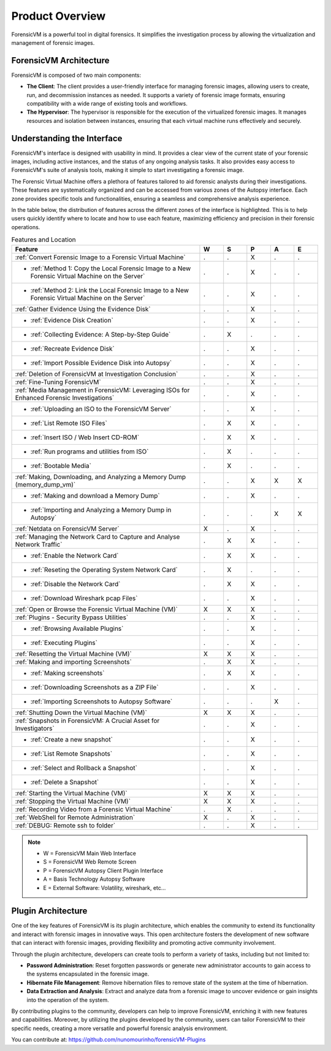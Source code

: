 =====================
Product Overview
=====================

ForensicVM is a powerful tool in digital forensics. It simplifies the investigation process by allowing the virtualization and management of forensic images. 

ForensicVM Architecture
==========================

ForensicVM is composed of two main components:

- **The Client**: The client provides a user-friendly interface for managing forensic images, allowing users to create, run, and decommission instances as needed. It supports a variety of forensic image formats, ensuring compatibility with a wide range of existing tools and workflows.

- **The Hypervisor**: The hypervisor is responsible for the execution of the virtualized forensic images. It manages resources and isolation between instances, ensuring that each virtual machine runs effectively and securely.

Understanding the Interface
==============================

ForensicVM's interface is designed with usability in mind. It provides a clear view of the current state of your forensic images, including active instances, and the status of any ongoing analysis tasks. It also provides easy access to ForensicVM's suite of analysis tools, making it simple to start investigating a forensic image.

The Forensic Virtual Machine offers a plethora of features tailored to aid forensic analysts during their investigations. These features are systematically organized and can be accessed from various zones of the Autopsy interface. Each zone provides specific tools and functionalities, ensuring a seamless and comprehensive analysis experience. 

In the table below, the distribution of features across the different zones of the interface is highlighted. This is to help users quickly identify where to locate and how to use each feature, maximizing efficiency and precision in their forensic operations.

.. list-table:: Features and Location
   :widths: 40 5 5 5 5 5
   :header-rows: 1

   * - Feature
     - W
     - S
     - P
     - A
     - E
   * - :ref:`Convert Forensic Image to a Forensic Virtual Machine`
     - .
     - .
     - X
     - .
     - .
   * - - :ref:`Method 1: Copy the Local Forensic Image to a New Forensic Virtual Machine on the Server`
     - .
     - .
     - X
     - .
     - .
   * - - :ref:`Method 2: Link the Local Forensic Image to a New Forensic Virtual Machine on the Server`
     - .
     - .
     - X
     - .
     - .
   * - :ref:`Gather Evidence Using the Evidence Disk`
     - .
     - .
     - X
     - .
     - .
   * - - :ref:`Evidence Disk Creation`
     - .
     - .
     - X
     - .
     - .
   * - - :ref:`Collecting Evidence: A Step-by-Step Guide`
     - .
     - X
     - .
     - .
     - .
   * - - :ref:`Recreate Evidence Disk`
     - .
     - .
     - X
     - .
     - .
   * - - :ref:`Import Possible Evidence Disk into Autopsy`
     - .
     - .
     - X
     - .
     - .
   * - :ref:`Deletion of ForensicVM at Investigation Conclusion`
     - .
     - .
     - X
     - .
     - .
   * - :ref:`Fine-Tuning ForensicVM`
     - .
     - .
     - X
     - .
     - .
   * - :ref:`Media Management in ForensicVM: Leveraging ISOs for Enhanced Forensic Investigations`
     - .
     - .
     - X
     - .
     - .
   * - - :ref:`Uploading an ISO to the ForensicVM Server`
     - .
     - .
     - X
     - .
     - .
   * - - :ref:`List Remote ISO Files`
     - .
     - X
     - X
     - .
     - .
   * - - :ref:`Insert ISO / Web Insert CD-ROM`
     - .
     - X
     - X
     - .
     - .
   * - - :ref:`Run programs and utilities from ISO`
     - .
     - X
     - .
     - .
     - .
   * - - :ref:`Bootable Media`
     - .
     - X
     - .
     - .
     - .
   * - :ref:`Making, Downloading, and Analyzing a Memory Dump (memory_dump_vm)`
     - .
     - .
     - X
     - X
     - X
   * - - :ref:`Making and download a Memory Dump`
     - .
     - .
     - X
     - .
     - .
   * - - :ref:`Importing and Analyzing a Memory Dump in Autopsy`
     - .
     - .
     - .
     - X
     - X
   * - :ref:`Netdata on ForensicVM Server`
     - X
     - .
     - X
     - .
     - .
   * - :ref:`Managing the Network Card to Capture and Analyse Network Traffic`
     - .
     - X
     - X
     - .
     - .
   * - - :ref:`Enable the Network Card`
     - .
     - X
     - X
     - .
     - .
   * - - :ref:`Reseting the Operating System Network Card`
     - .
     - X
     - .
     - .
     - .
   * - - :ref:`Disable the Network Card`
     - .
     - X
     - X
     - .
     - .
   * - - :ref:`Download Wireshark pcap Files`
     - .
     - .
     - X
     - .
     - .
   * - :ref:`Open or Browse the Forensic Virtual Machine (VM)`
     - X
     - X
     - X
     - .
     - .
   * - :ref:`Plugins - Security Bypass Utilities`
     - .
     - .
     - X
     - .
     - .
   * - - :ref:`Browsing Available Plugins`
     - .
     - .
     - X
     - .
     - .
   * - - :ref:`Executing Plugins`
     - .
     - .
     - X
     - .
     - .
   * - :ref:`Resetting the Virtual Machine (VM)`
     - X
     - X
     - X
     - .
     - .
   * - :ref:`Making and importing Screenshots`
     - .
     - X
     - X
     - .
     - .
   * - - :ref:`Making screenshots`
     - .
     - X
     - X
     - .
     - .
   * - - :ref:`Downloading Screenshots as a ZIP File`
     - .
     - .
     - X
     - .
     - .
   * - - :ref:`Importing Screenshots to Autopsy Software`
     - .
     - .
     - .
     - X
     - .
   * - :ref:`Shutting Down the Virtual Machine (VM)`
     - X
     - X
     - X
     - .
     - .
   * - :ref:`Snapshots in ForensicVM: A Crucial Asset for Investigators`
     - .
     - .
     - X
     - .
     - .
   * - - :ref:`Create a new snapshot`
     - .
     - .
     - X
     - .
     - .
   * - - :ref:`List Remote Snapshots`
     - .
     - .
     - X
     - .
     - .
   * - - :ref:`Select and Rollback a Snapshot`
     - .
     - .
     - X
     - .
     - .
   * - - :ref:`Delete a Snapshot`
     - .
     - .
     - X
     - .
     - .
   * - :ref:`Starting the Virtual Machine (VM)`
     - X
     - X
     - X
     - .
     - .
   * - :ref:`Stopping the Virtual Machine (VM)`
     - X
     - X
     - X
     - .
     - .
   * - :ref:`Recording Video from a Forensic Virtual Machine`
     - .
     - X
     - .
     - .
     - .
   * - :ref:`WebShell for Remote Administration`
     - X
     - .
     - X
     - .
     - .
   * - :ref:`DEBUG: Remote ssh to folder`
     - .
     - .
     - X
     - .
     - .


.. note::
   - W = ForensicVM Main Web Interface
   - S = ForensicVM Web Remote Screen
   - P = ForensicVM Autopsy Client Plugin Interface
   - A = Basis Technology Autopsy Software
   - E = External Software: Volatility, wireshark, etc...

Plugin Architecture
======================

One of the key features of ForensicVM is its plugin architecture, which enables the community to extend its functionality and interact with forensic images in innovative ways. This open architecture fosters the development of new software that can interact with forensic images, providing flexibility and promoting active community involvement.

Through the plugin architecture, developers can create tools to perform a variety of tasks, including but not limited to:

- **Password Administration**: Reset forgotten passwords or generate new administrator accounts to gain access to the systems encapsulated in the forensic image.
- **Hibernate File Management**: Remove hibernation files to remove state of the system at the time of hibernation.
- **Data Extraction and Analysis**: Extract and analyze data from a forensic image to uncover evidence or gain insights into the operation of the system.

By contributing plugins to the community, developers can help to improve ForensicVM, enriching it with new features and capabilities. Moreover, by utilizing the plugins developed by the community, users can tailor ForensicVM to their specific needs, creating a more versatile and powerful forensic analysis environment.

You can contribute at: https://github.com/nunomourinho/forensicVM-Plugins



